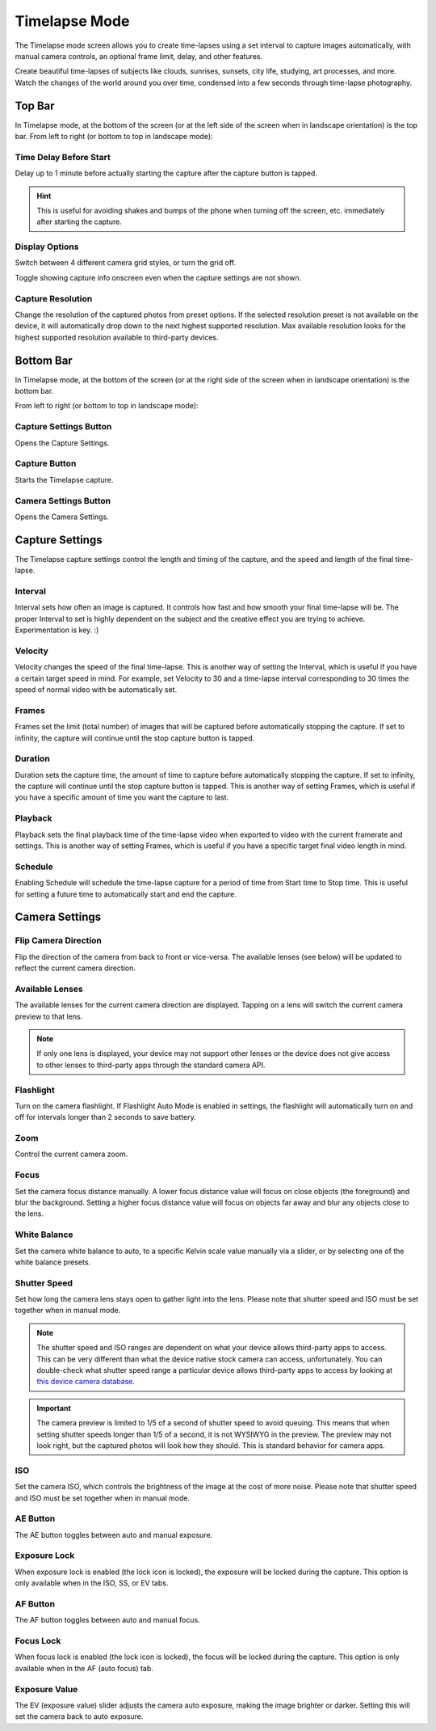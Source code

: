 ##############
Timelapse Mode
##############

The Timelapse mode screen allows you to create time-lapses using a set interval to capture images automatically, with manual camera controls, an optional frame limit, delay, and other features. 

Create beautiful time-lapses of subjects like clouds, sunrises, sunsets, city life, studying, art processes, and more. Watch the changes of the world around you over time, condensed into a few seconds through time-lapse photography.


Top Bar
-------

In Timelapse mode, at the bottom of the screen (or at the left side of the screen when in landscape orientation) is the top bar. From left to right (or bottom to top in landscape mode):

Time Delay Before Start
^^^^^^^^^^^^^^^^^^^^^^^

Delay up to 1 minute before actually starting the capture after the capture button is tapped. 

.. hint::
    This is useful for avoiding shakes and bumps of the phone when turning off the screen, etc. immediately after starting the capture.

Display Options
^^^^^^^^^^^^^^^

Switch between 4 different camera grid styles, or turn the grid off.

Toggle showing capture info onscreen even when the capture settings are not shown.

Capture Resolution
^^^^^^^^^^^^^^^^^^

Change the resolution of the captured photos from preset options. If the selected resolution preset is not available on the device, it will automatically drop down to the next highest supported resolution. Max available resolution looks for the highest supported resolution available to third-party devices.

Bottom Bar
----------

In Timelapse mode, at the bottom of the screen (or at the right side of the screen when in landscape orientation) is the bottom bar. 

From left to right (or bottom to top in landscape mode):

Capture Settings Button
^^^^^^^^^^^^^^^^^^^^^^^

Opens the Capture Settings.

Capture Button
^^^^^^^^^^^^^^

Starts the Timelapse capture.

Camera Settings Button
^^^^^^^^^^^^^^^^^^^^^^

Opens the Camera Settings.


Capture Settings
----------------

The Timelapse capture settings control the length and timing of the capture, and the speed and length of the final time-lapse.

Interval
^^^^^^^^

Interval sets how often an image is captured. It controls how fast and how smooth your final time-lapse will be. The proper Interval to set is highly dependent on the subject and the creative effect you are trying to achieve. Experimentation is key. :)

Velocity
^^^^^^^^

Velocity changes the speed of the final time-lapse. This is another way of setting the Interval, which is useful if you have a certain target speed in mind. For example, set Velocity to 30 and a time-lapse interval corresponding to 30 times the speed of normal video with be automatically set.

Frames
^^^^^^

Frames set the limit (total number) of images that will be captured before automatically stopping the capture. If set to infinity, the capture will continue until the stop capture button is tapped.

Duration
^^^^^^^^

Duration sets the capture time, the amount of time to capture before automatically stopping the capture. If set to infinity, the capture will continue until the stop capture button is tapped. This is another way of setting Frames, which is useful if you have a specific amount of time you want the capture to last.

Playback
^^^^^^^^

Playback sets the final playback time of the time-lapse video when exported to video with the current framerate and settings. This is another way of setting Frames, which is useful if you have a specific target final video length in mind.

Schedule
^^^^^^^^

Enabling Schedule will schedule the time-lapse capture for a period of time from Start time to Stop time. This is useful for setting a future time to automatically start and end the capture.


Camera Settings
---------------

Flip Camera Direction
^^^^^^^^^^^^^^^^^^^^^

Flip the direction of the camera from back to front or vice-versa. The available lenses (see below) will be updated to reflect the current camera direction.

Available Lenses
^^^^^^^^^^^^^^^^

The available lenses for the current camera direction are displayed. Tapping on a lens will switch the current camera preview to that lens. 

.. note::
    If only one lens is displayed, your device may not support other lenses or the device does not give access to other lenses to third-party apps through the standard camera API.

Flashlight
^^^^^^^^^^

Turn on the camera flashlight. If Flashlight Auto Mode is enabled in settings, the flashlight will automatically turn on and off for intervals longer than 2 seconds to save battery.

Zoom
^^^^

Control the current camera zoom.

Focus
^^^^^

Set the camera focus distance manually. A lower focus distance value will focus on close objects (the foreground) and blur the background. Setting a higher focus distance value will focus on objects far away and blur any objects close to the lens.

White Balance
^^^^^^^^^^^^^

Set the camera white balance to auto, to a specific Kelvin scale value manually via a slider, or by selecting one of the white balance presets.

Shutter Speed
^^^^^^^^^^^^^

Set how long the camera lens stays open to gather light into the lens. Please note that shutter speed and ISO must be set together when in manual mode.

.. note::
    The shutter speed and ISO ranges are dependent on what your device allows third-party apps to access. This can be very different than what the device native stock camera can access, unfortunately. You can double-check what shutter speed range a particular device allows third-party apps to access by looking at `this device camera database <https://www.camerafv5.com/devices/manufacturers/>`_.

.. important::
    The camera preview is limited to 1/5 of a second of shutter speed to avoid queuing. This means that when setting shutter speeds longer than 1/5 of a second, it is not WYSIWYG in the preview. The preview may not look right, but the captured photos will look how they should. This is standard behavior for camera apps.

ISO
^^^

Set the camera ISO, which controls the brightness of the image at the cost of more noise. Please note that shutter speed and ISO must be set together when in manual mode.

AE Button
^^^^^^^^^

The AE button toggles between auto and manual exposure.

Exposure Lock
^^^^^^^^^^^^^

When exposure lock is enabled (the lock icon is locked), the exposure will be locked during the capture. This option is only available when in the ISO, SS, or EV tabs.

AF Button
^^^^^^^^^

The AF button toggles between auto and manual focus.

Focus Lock
^^^^^^^^^^

When focus lock is enabled (the lock icon is locked), the focus will be locked during the capture. This option is only available when in the AF (auto focus) tab.

Exposure Value
^^^^^^^^^^^^^^

The EV (exposure value) slider adjusts the camera auto exposure, making the image brighter or darker. Setting this will set the camera back to auto exposure.